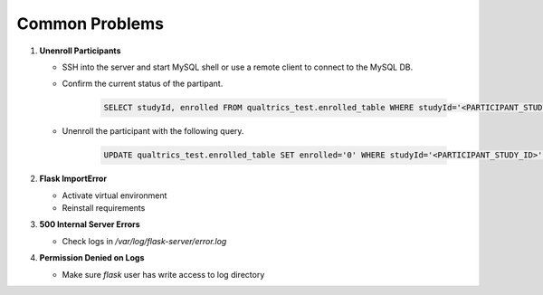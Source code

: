 Common Problems
===============

1. **Unenroll Participants**

   - SSH into the server and start MySQL shell or use a remote client to connect to the MySQL DB.
   - Confirm the current status of the partipant.

      .. code-block:: sql

         SELECT studyId, enrolled FROM qualtrics_test.enrolled_table WHERE studyId='<PARTICIPANT_STUDY_ID>';

   - Unenroll the participant with the following query.

      .. code-block:: sql

         UPDATE qualtrics_test.enrolled_table SET enrolled='0' WHERE studyId='<PARTICIPANT_STUDY_ID>';

2. **Flask ImportError**

   - Activate virtual environment
   - Reinstall requirements

3. **500 Internal Server Errors**

   - Check logs in `/var/log/flask-server/error.log`

4. **Permission Denied on Logs**

   - Make sure `flask` user has write access to log directory

